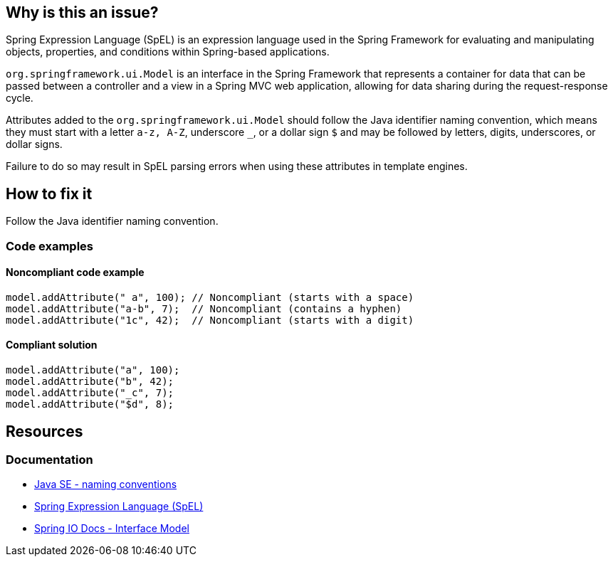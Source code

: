 == Why is this an issue?

Spring Expression Language (SpEL) is an expression language used in the Spring Framework for evaluating and manipulating objects, properties, and conditions within Spring-based applications.

`org.springframework.ui.Model` is an interface in the Spring Framework that represents a container for data that can be passed between a controller and a view in a Spring MVC web application, allowing for data sharing during the request-response cycle.

Attributes added to the `org.springframework.ui.Model` should follow the Java identifier naming convention, which means they must start with a letter `a-z, A-Z`, underscore `_`, or a dollar sign `$` and may be followed by letters, digits, underscores, or dollar signs.

Failure to do so may result in SpEL parsing errors when using these attributes in template engines.

== How to fix it

Follow the Java identifier naming convention.

=== Code examples

==== Noncompliant code example

[source,java,diff-id=1,diff-type=noncompliant]
----
model.addAttribute(" a", 100); // Noncompliant (starts with a space)
model.addAttribute("a-b", 7);  // Noncompliant (contains a hyphen)
model.addAttribute("1c", 42);  // Noncompliant (starts with a digit)
----

==== Compliant solution

[source,java,diff-id=1,diff-type=compliant]
----
model.addAttribute("a", 100);
model.addAttribute("b", 42);
model.addAttribute("_c", 7);
model.addAttribute("$d", 8);
----

== Resources

=== Documentation

* https://www.oracle.com/java/technologies/javase/codeconventions-namingconventions.html[Java SE - naming conventions]
* https://docs.spring.io/spring-framework/reference/core/expressions.html[Spring Expression Language (SpEL)]
* https://docs.spring.io/spring-framework/docs/current/javadoc-api/org/springframework/ui/Model.html[Spring IO Docs - Interface Model]
